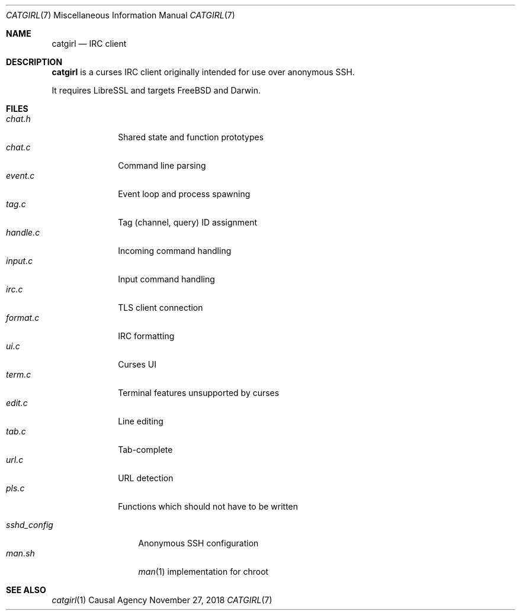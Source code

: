 .Dd November 27, 2018
.Dt CATGIRL 7
.Os "Causal Agency"
.
.Sh NAME
.Nm catgirl
.Nd IRC client
.
.Sh DESCRIPTION
.Nm
is a curses IRC client
originally intended for
use over anonymous SSH.
.
.Pp
It requires LibreSSL
and targets
.Fx
and Darwin.
.
.Sh FILES
.Bl -tag -width format.c -compact
.It Pa chat.h
Shared state and function prototypes
.It Pa chat.c
Command line parsing
.It Pa event.c
Event loop and process spawning
.It Pa tag.c
Tag (channel, query) ID assignment
.It Pa handle.c
Incoming command handling
.It Pa input.c
Input command handling
.It Pa irc.c
TLS client connection
.It Pa format.c
IRC formatting
.It Pa ui.c
Curses UI
.It Pa term.c
Terminal features unsupported by curses
.It Pa edit.c
Line editing
.It Pa tab.c
Tab-complete
.It Pa url.c
URL detection
.It Pa pls.c
Functions which should not have to be written
.El
.
.Pp
.Bl -tag -width sshd_config -compact
.It Pa sshd_config
Anonymous SSH configuration
.It Pa man.sh
.Xr man 1
implementation for chroot
.El
.
.Sh SEE ALSO
.Xr catgirl 1
